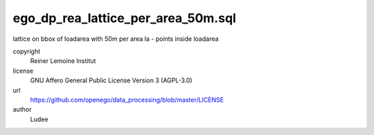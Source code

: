 .. AUTOGENERATED - DO NOT TOUCH!

ego_dp_rea_lattice_per_area_50m.sql
###################################

lattice on bbox of loadarea with 50m per area
la 	- points inside loadarea


copyright
  Reiner Lemoine Institut

license
  GNU Affero General Public License Version 3 (AGPL-3.0)

url
  https://github.com/openego/data_processing/blob/master/LICENSE

author
  Ludee

